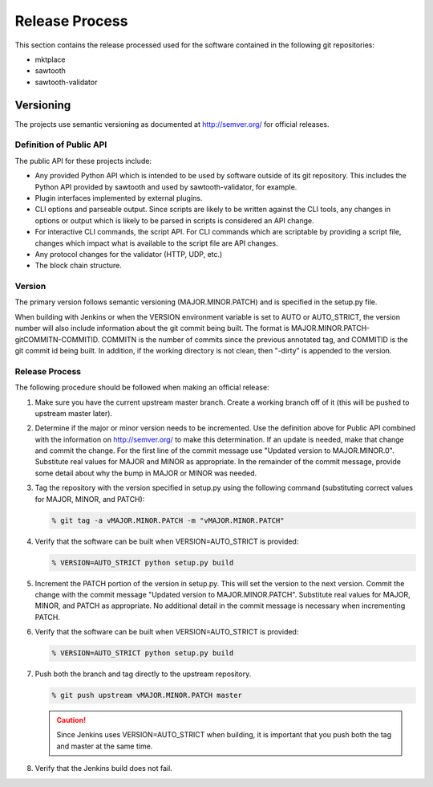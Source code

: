 ***************
Release Process
***************

This section contains the release processed used for the software contained
in the following git repositories:

- mktplace
- sawtooth
- sawtooth-validator

Versioning
==========

The projects use semantic versioning as documented at http://semver.org/ for
official releases.

Definition of Public API
------------------------

The public API for these projects include:

- Any provided Python API which is intended to be used by software outside
  of its git repository.  This includes the Python API provided by sawtooth
  and used by sawtooth-validator, for example.
- Plugin interfaces implemented by external plugins.
- CLI options and parseable output.  Since scripts are likely to be written
  against the CLI tools, any changes in options or output which is likely to
  be parsed in scripts is considered an API change.
- For interactive CLI commands, the script API.  For CLI commands which are
  scriptable by providing a script file, changes which impact what is available
  to the script file are API changes.
- Any protocol changes for the validator (HTTP, UDP, etc.)
- The block chain structure.

Version
-------

The primary version follows semantic versioning (MAJOR.MINOR.PATCH) and
is specified in the setup.py file.

When building with Jenkins or when the VERSION environment variable is set
to AUTO or AUTO_STRICT, the version number will also include information
about the git commit being built.  The format is MAJOR.MINOR.PATCH-gitCOMMITN-COMMITID.  COMMITN is the number of commits since the previous annotated tag, and COMMITID is the git commit id being built.  In addition, if the working
directory is not clean, then "-dirty" is appended to the version.

Release Process
---------------

The following procedure should be followed when making an official release:

#. Make sure you have the current upstream master branch.  Create a
   working branch off of it (this will be pushed to upstream master later).
#. Determine if the major or minor version needs to be incremented.  Use
   the definition above for Public API combined with the information on
   http://semver.org/ to make this determination.  If an update is needed,
   make that change and commit the change.  For the first line of the
   commit message use "Updated version to MAJOR.MINOR.0".  Substitute real
   values for MAJOR and MINOR as appropriate.  In the remainder of the commit
   message, provide some detail about why the bump in MAJOR or MINOR was
   needed.
#. Tag the repository with the version specified in setup.py using the
   following command (substituting correct values for MAJOR, MINOR, and
   PATCH):

   .. code-block:: console

      % git tag -a vMAJOR.MINOR.PATCH -m "vMAJOR.MINOR.PATCH"

#. Verify that the software can be built when VERSION=AUTO_STRICT is provided:

   .. code-block:: console

      % VERSION=AUTO_STRICT python setup.py build

#. Increment the PATCH portion of the version in setup.py.  This will set
   the version to the next version.  Commit the change with the commit
   message "Updated version to MAJOR.MINOR.PATCH".  Substitute real
   values for MAJOR, MINOR, and PATCH as appropriate.  No additional detail
   in the commit message is necessary when incrementing PATCH.
#. Verify that the software can be built when VERSION=AUTO_STRICT is provided:

   .. code-block:: console

      % VERSION=AUTO_STRICT python setup.py build

#. Push both the branch and tag directly to the upstream repository.

   .. code-block:: console

      % git push upstream vMAJOR.MINOR.PATCH master

   .. caution::

      Since Jenkins uses VERSION=AUTO_STRICT when building, it is
      important that you push both the tag and master at the same
      time.

#. Verify that the Jenkins build does not fail.

